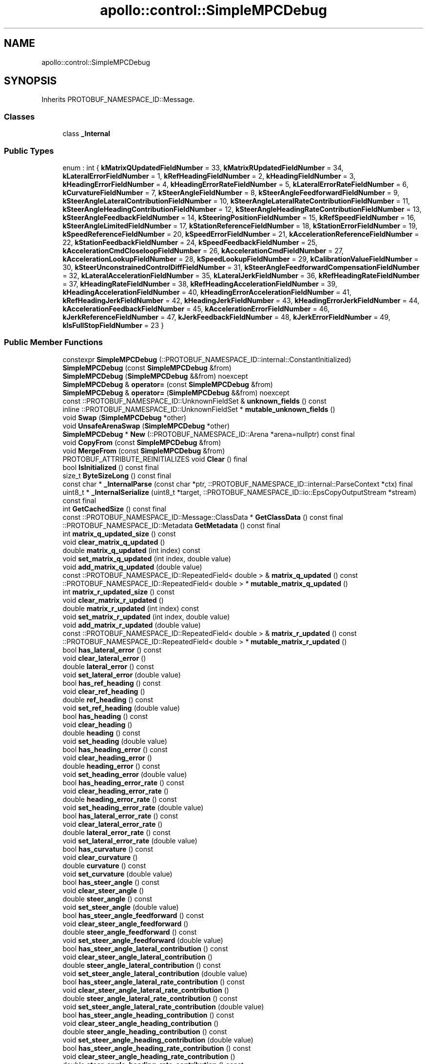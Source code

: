 .TH "apollo::control::SimpleMPCDebug" 3 "Sun Sep 3 2023" "Version 8.0" "Cyber-Cmake" \" -*- nroff -*-
.ad l
.nh
.SH NAME
apollo::control::SimpleMPCDebug
.SH SYNOPSIS
.br
.PP
.PP
Inherits PROTOBUF_NAMESPACE_ID::Message\&.
.SS "Classes"

.in +1c
.ti -1c
.RI "class \fB_Internal\fP"
.br
.in -1c
.SS "Public Types"

.in +1c
.ti -1c
.RI "enum : int { \fBkMatrixQUpdatedFieldNumber\fP = 33, \fBkMatrixRUpdatedFieldNumber\fP = 34, \fBkLateralErrorFieldNumber\fP = 1, \fBkRefHeadingFieldNumber\fP = 2, \fBkHeadingFieldNumber\fP = 3, \fBkHeadingErrorFieldNumber\fP = 4, \fBkHeadingErrorRateFieldNumber\fP = 5, \fBkLateralErrorRateFieldNumber\fP = 6, \fBkCurvatureFieldNumber\fP = 7, \fBkSteerAngleFieldNumber\fP = 8, \fBkSteerAngleFeedforwardFieldNumber\fP = 9, \fBkSteerAngleLateralContributionFieldNumber\fP = 10, \fBkSteerAngleLateralRateContributionFieldNumber\fP = 11, \fBkSteerAngleHeadingContributionFieldNumber\fP = 12, \fBkSteerAngleHeadingRateContributionFieldNumber\fP = 13, \fBkSteerAngleFeedbackFieldNumber\fP = 14, \fBkSteeringPositionFieldNumber\fP = 15, \fBkRefSpeedFieldNumber\fP = 16, \fBkSteerAngleLimitedFieldNumber\fP = 17, \fBkStationReferenceFieldNumber\fP = 18, \fBkStationErrorFieldNumber\fP = 19, \fBkSpeedReferenceFieldNumber\fP = 20, \fBkSpeedErrorFieldNumber\fP = 21, \fBkAccelerationReferenceFieldNumber\fP = 22, \fBkStationFeedbackFieldNumber\fP = 24, \fBkSpeedFeedbackFieldNumber\fP = 25, \fBkAccelerationCmdCloseloopFieldNumber\fP = 26, \fBkAccelerationCmdFieldNumber\fP = 27, \fBkAccelerationLookupFieldNumber\fP = 28, \fBkSpeedLookupFieldNumber\fP = 29, \fBkCalibrationValueFieldNumber\fP = 30, \fBkSteerUnconstrainedControlDiffFieldNumber\fP = 31, \fBkSteerAngleFeedforwardCompensationFieldNumber\fP = 32, \fBkLateralAccelerationFieldNumber\fP = 35, \fBkLateralJerkFieldNumber\fP = 36, \fBkRefHeadingRateFieldNumber\fP = 37, \fBkHeadingRateFieldNumber\fP = 38, \fBkRefHeadingAccelerationFieldNumber\fP = 39, \fBkHeadingAccelerationFieldNumber\fP = 40, \fBkHeadingErrorAccelerationFieldNumber\fP = 41, \fBkRefHeadingJerkFieldNumber\fP = 42, \fBkHeadingJerkFieldNumber\fP = 43, \fBkHeadingErrorJerkFieldNumber\fP = 44, \fBkAccelerationFeedbackFieldNumber\fP = 45, \fBkAccelerationErrorFieldNumber\fP = 46, \fBkJerkReferenceFieldNumber\fP = 47, \fBkJerkFeedbackFieldNumber\fP = 48, \fBkJerkErrorFieldNumber\fP = 49, \fBkIsFullStopFieldNumber\fP = 23 }"
.br
.in -1c
.SS "Public Member Functions"

.in +1c
.ti -1c
.RI "constexpr \fBSimpleMPCDebug\fP (::PROTOBUF_NAMESPACE_ID::internal::ConstantInitialized)"
.br
.ti -1c
.RI "\fBSimpleMPCDebug\fP (const \fBSimpleMPCDebug\fP &from)"
.br
.ti -1c
.RI "\fBSimpleMPCDebug\fP (\fBSimpleMPCDebug\fP &&from) noexcept"
.br
.ti -1c
.RI "\fBSimpleMPCDebug\fP & \fBoperator=\fP (const \fBSimpleMPCDebug\fP &from)"
.br
.ti -1c
.RI "\fBSimpleMPCDebug\fP & \fBoperator=\fP (\fBSimpleMPCDebug\fP &&from) noexcept"
.br
.ti -1c
.RI "const ::PROTOBUF_NAMESPACE_ID::UnknownFieldSet & \fBunknown_fields\fP () const"
.br
.ti -1c
.RI "inline ::PROTOBUF_NAMESPACE_ID::UnknownFieldSet * \fBmutable_unknown_fields\fP ()"
.br
.ti -1c
.RI "void \fBSwap\fP (\fBSimpleMPCDebug\fP *other)"
.br
.ti -1c
.RI "void \fBUnsafeArenaSwap\fP (\fBSimpleMPCDebug\fP *other)"
.br
.ti -1c
.RI "\fBSimpleMPCDebug\fP * \fBNew\fP (::PROTOBUF_NAMESPACE_ID::Arena *arena=nullptr) const final"
.br
.ti -1c
.RI "void \fBCopyFrom\fP (const \fBSimpleMPCDebug\fP &from)"
.br
.ti -1c
.RI "void \fBMergeFrom\fP (const \fBSimpleMPCDebug\fP &from)"
.br
.ti -1c
.RI "PROTOBUF_ATTRIBUTE_REINITIALIZES void \fBClear\fP () final"
.br
.ti -1c
.RI "bool \fBIsInitialized\fP () const final"
.br
.ti -1c
.RI "size_t \fBByteSizeLong\fP () const final"
.br
.ti -1c
.RI "const char * \fB_InternalParse\fP (const char *ptr, ::PROTOBUF_NAMESPACE_ID::internal::ParseContext *ctx) final"
.br
.ti -1c
.RI "uint8_t * \fB_InternalSerialize\fP (uint8_t *target, ::PROTOBUF_NAMESPACE_ID::io::EpsCopyOutputStream *stream) const final"
.br
.ti -1c
.RI "int \fBGetCachedSize\fP () const final"
.br
.ti -1c
.RI "const ::PROTOBUF_NAMESPACE_ID::Message::ClassData * \fBGetClassData\fP () const final"
.br
.ti -1c
.RI "::PROTOBUF_NAMESPACE_ID::Metadata \fBGetMetadata\fP () const final"
.br
.ti -1c
.RI "int \fBmatrix_q_updated_size\fP () const"
.br
.ti -1c
.RI "void \fBclear_matrix_q_updated\fP ()"
.br
.ti -1c
.RI "double \fBmatrix_q_updated\fP (int index) const"
.br
.ti -1c
.RI "void \fBset_matrix_q_updated\fP (int index, double value)"
.br
.ti -1c
.RI "void \fBadd_matrix_q_updated\fP (double value)"
.br
.ti -1c
.RI "const ::PROTOBUF_NAMESPACE_ID::RepeatedField< double > & \fBmatrix_q_updated\fP () const"
.br
.ti -1c
.RI "::PROTOBUF_NAMESPACE_ID::RepeatedField< double > * \fBmutable_matrix_q_updated\fP ()"
.br
.ti -1c
.RI "int \fBmatrix_r_updated_size\fP () const"
.br
.ti -1c
.RI "void \fBclear_matrix_r_updated\fP ()"
.br
.ti -1c
.RI "double \fBmatrix_r_updated\fP (int index) const"
.br
.ti -1c
.RI "void \fBset_matrix_r_updated\fP (int index, double value)"
.br
.ti -1c
.RI "void \fBadd_matrix_r_updated\fP (double value)"
.br
.ti -1c
.RI "const ::PROTOBUF_NAMESPACE_ID::RepeatedField< double > & \fBmatrix_r_updated\fP () const"
.br
.ti -1c
.RI "::PROTOBUF_NAMESPACE_ID::RepeatedField< double > * \fBmutable_matrix_r_updated\fP ()"
.br
.ti -1c
.RI "bool \fBhas_lateral_error\fP () const"
.br
.ti -1c
.RI "void \fBclear_lateral_error\fP ()"
.br
.ti -1c
.RI "double \fBlateral_error\fP () const"
.br
.ti -1c
.RI "void \fBset_lateral_error\fP (double value)"
.br
.ti -1c
.RI "bool \fBhas_ref_heading\fP () const"
.br
.ti -1c
.RI "void \fBclear_ref_heading\fP ()"
.br
.ti -1c
.RI "double \fBref_heading\fP () const"
.br
.ti -1c
.RI "void \fBset_ref_heading\fP (double value)"
.br
.ti -1c
.RI "bool \fBhas_heading\fP () const"
.br
.ti -1c
.RI "void \fBclear_heading\fP ()"
.br
.ti -1c
.RI "double \fBheading\fP () const"
.br
.ti -1c
.RI "void \fBset_heading\fP (double value)"
.br
.ti -1c
.RI "bool \fBhas_heading_error\fP () const"
.br
.ti -1c
.RI "void \fBclear_heading_error\fP ()"
.br
.ti -1c
.RI "double \fBheading_error\fP () const"
.br
.ti -1c
.RI "void \fBset_heading_error\fP (double value)"
.br
.ti -1c
.RI "bool \fBhas_heading_error_rate\fP () const"
.br
.ti -1c
.RI "void \fBclear_heading_error_rate\fP ()"
.br
.ti -1c
.RI "double \fBheading_error_rate\fP () const"
.br
.ti -1c
.RI "void \fBset_heading_error_rate\fP (double value)"
.br
.ti -1c
.RI "bool \fBhas_lateral_error_rate\fP () const"
.br
.ti -1c
.RI "void \fBclear_lateral_error_rate\fP ()"
.br
.ti -1c
.RI "double \fBlateral_error_rate\fP () const"
.br
.ti -1c
.RI "void \fBset_lateral_error_rate\fP (double value)"
.br
.ti -1c
.RI "bool \fBhas_curvature\fP () const"
.br
.ti -1c
.RI "void \fBclear_curvature\fP ()"
.br
.ti -1c
.RI "double \fBcurvature\fP () const"
.br
.ti -1c
.RI "void \fBset_curvature\fP (double value)"
.br
.ti -1c
.RI "bool \fBhas_steer_angle\fP () const"
.br
.ti -1c
.RI "void \fBclear_steer_angle\fP ()"
.br
.ti -1c
.RI "double \fBsteer_angle\fP () const"
.br
.ti -1c
.RI "void \fBset_steer_angle\fP (double value)"
.br
.ti -1c
.RI "bool \fBhas_steer_angle_feedforward\fP () const"
.br
.ti -1c
.RI "void \fBclear_steer_angle_feedforward\fP ()"
.br
.ti -1c
.RI "double \fBsteer_angle_feedforward\fP () const"
.br
.ti -1c
.RI "void \fBset_steer_angle_feedforward\fP (double value)"
.br
.ti -1c
.RI "bool \fBhas_steer_angle_lateral_contribution\fP () const"
.br
.ti -1c
.RI "void \fBclear_steer_angle_lateral_contribution\fP ()"
.br
.ti -1c
.RI "double \fBsteer_angle_lateral_contribution\fP () const"
.br
.ti -1c
.RI "void \fBset_steer_angle_lateral_contribution\fP (double value)"
.br
.ti -1c
.RI "bool \fBhas_steer_angle_lateral_rate_contribution\fP () const"
.br
.ti -1c
.RI "void \fBclear_steer_angle_lateral_rate_contribution\fP ()"
.br
.ti -1c
.RI "double \fBsteer_angle_lateral_rate_contribution\fP () const"
.br
.ti -1c
.RI "void \fBset_steer_angle_lateral_rate_contribution\fP (double value)"
.br
.ti -1c
.RI "bool \fBhas_steer_angle_heading_contribution\fP () const"
.br
.ti -1c
.RI "void \fBclear_steer_angle_heading_contribution\fP ()"
.br
.ti -1c
.RI "double \fBsteer_angle_heading_contribution\fP () const"
.br
.ti -1c
.RI "void \fBset_steer_angle_heading_contribution\fP (double value)"
.br
.ti -1c
.RI "bool \fBhas_steer_angle_heading_rate_contribution\fP () const"
.br
.ti -1c
.RI "void \fBclear_steer_angle_heading_rate_contribution\fP ()"
.br
.ti -1c
.RI "double \fBsteer_angle_heading_rate_contribution\fP () const"
.br
.ti -1c
.RI "void \fBset_steer_angle_heading_rate_contribution\fP (double value)"
.br
.ti -1c
.RI "bool \fBhas_steer_angle_feedback\fP () const"
.br
.ti -1c
.RI "void \fBclear_steer_angle_feedback\fP ()"
.br
.ti -1c
.RI "double \fBsteer_angle_feedback\fP () const"
.br
.ti -1c
.RI "void \fBset_steer_angle_feedback\fP (double value)"
.br
.ti -1c
.RI "bool \fBhas_steering_position\fP () const"
.br
.ti -1c
.RI "void \fBclear_steering_position\fP ()"
.br
.ti -1c
.RI "double \fBsteering_position\fP () const"
.br
.ti -1c
.RI "void \fBset_steering_position\fP (double value)"
.br
.ti -1c
.RI "bool \fBhas_ref_speed\fP () const"
.br
.ti -1c
.RI "void \fBclear_ref_speed\fP ()"
.br
.ti -1c
.RI "double \fBref_speed\fP () const"
.br
.ti -1c
.RI "void \fBset_ref_speed\fP (double value)"
.br
.ti -1c
.RI "bool \fBhas_steer_angle_limited\fP () const"
.br
.ti -1c
.RI "void \fBclear_steer_angle_limited\fP ()"
.br
.ti -1c
.RI "double \fBsteer_angle_limited\fP () const"
.br
.ti -1c
.RI "void \fBset_steer_angle_limited\fP (double value)"
.br
.ti -1c
.RI "bool \fBhas_station_reference\fP () const"
.br
.ti -1c
.RI "void \fBclear_station_reference\fP ()"
.br
.ti -1c
.RI "double \fBstation_reference\fP () const"
.br
.ti -1c
.RI "void \fBset_station_reference\fP (double value)"
.br
.ti -1c
.RI "bool \fBhas_station_error\fP () const"
.br
.ti -1c
.RI "void \fBclear_station_error\fP ()"
.br
.ti -1c
.RI "double \fBstation_error\fP () const"
.br
.ti -1c
.RI "void \fBset_station_error\fP (double value)"
.br
.ti -1c
.RI "bool \fBhas_speed_reference\fP () const"
.br
.ti -1c
.RI "void \fBclear_speed_reference\fP ()"
.br
.ti -1c
.RI "double \fBspeed_reference\fP () const"
.br
.ti -1c
.RI "void \fBset_speed_reference\fP (double value)"
.br
.ti -1c
.RI "bool \fBhas_speed_error\fP () const"
.br
.ti -1c
.RI "void \fBclear_speed_error\fP ()"
.br
.ti -1c
.RI "double \fBspeed_error\fP () const"
.br
.ti -1c
.RI "void \fBset_speed_error\fP (double value)"
.br
.ti -1c
.RI "bool \fBhas_acceleration_reference\fP () const"
.br
.ti -1c
.RI "void \fBclear_acceleration_reference\fP ()"
.br
.ti -1c
.RI "double \fBacceleration_reference\fP () const"
.br
.ti -1c
.RI "void \fBset_acceleration_reference\fP (double value)"
.br
.ti -1c
.RI "bool \fBhas_station_feedback\fP () const"
.br
.ti -1c
.RI "void \fBclear_station_feedback\fP ()"
.br
.ti -1c
.RI "double \fBstation_feedback\fP () const"
.br
.ti -1c
.RI "void \fBset_station_feedback\fP (double value)"
.br
.ti -1c
.RI "bool \fBhas_speed_feedback\fP () const"
.br
.ti -1c
.RI "void \fBclear_speed_feedback\fP ()"
.br
.ti -1c
.RI "double \fBspeed_feedback\fP () const"
.br
.ti -1c
.RI "void \fBset_speed_feedback\fP (double value)"
.br
.ti -1c
.RI "bool \fBhas_acceleration_cmd_closeloop\fP () const"
.br
.ti -1c
.RI "void \fBclear_acceleration_cmd_closeloop\fP ()"
.br
.ti -1c
.RI "double \fBacceleration_cmd_closeloop\fP () const"
.br
.ti -1c
.RI "void \fBset_acceleration_cmd_closeloop\fP (double value)"
.br
.ti -1c
.RI "bool \fBhas_acceleration_cmd\fP () const"
.br
.ti -1c
.RI "void \fBclear_acceleration_cmd\fP ()"
.br
.ti -1c
.RI "double \fBacceleration_cmd\fP () const"
.br
.ti -1c
.RI "void \fBset_acceleration_cmd\fP (double value)"
.br
.ti -1c
.RI "bool \fBhas_acceleration_lookup\fP () const"
.br
.ti -1c
.RI "void \fBclear_acceleration_lookup\fP ()"
.br
.ti -1c
.RI "double \fBacceleration_lookup\fP () const"
.br
.ti -1c
.RI "void \fBset_acceleration_lookup\fP (double value)"
.br
.ti -1c
.RI "bool \fBhas_speed_lookup\fP () const"
.br
.ti -1c
.RI "void \fBclear_speed_lookup\fP ()"
.br
.ti -1c
.RI "double \fBspeed_lookup\fP () const"
.br
.ti -1c
.RI "void \fBset_speed_lookup\fP (double value)"
.br
.ti -1c
.RI "bool \fBhas_calibration_value\fP () const"
.br
.ti -1c
.RI "void \fBclear_calibration_value\fP ()"
.br
.ti -1c
.RI "double \fBcalibration_value\fP () const"
.br
.ti -1c
.RI "void \fBset_calibration_value\fP (double value)"
.br
.ti -1c
.RI "bool \fBhas_steer_unconstrained_control_diff\fP () const"
.br
.ti -1c
.RI "void \fBclear_steer_unconstrained_control_diff\fP ()"
.br
.ti -1c
.RI "double \fBsteer_unconstrained_control_diff\fP () const"
.br
.ti -1c
.RI "void \fBset_steer_unconstrained_control_diff\fP (double value)"
.br
.ti -1c
.RI "bool \fBhas_steer_angle_feedforward_compensation\fP () const"
.br
.ti -1c
.RI "void \fBclear_steer_angle_feedforward_compensation\fP ()"
.br
.ti -1c
.RI "double \fBsteer_angle_feedforward_compensation\fP () const"
.br
.ti -1c
.RI "void \fBset_steer_angle_feedforward_compensation\fP (double value)"
.br
.ti -1c
.RI "bool \fBhas_lateral_acceleration\fP () const"
.br
.ti -1c
.RI "void \fBclear_lateral_acceleration\fP ()"
.br
.ti -1c
.RI "double \fBlateral_acceleration\fP () const"
.br
.ti -1c
.RI "void \fBset_lateral_acceleration\fP (double value)"
.br
.ti -1c
.RI "bool \fBhas_lateral_jerk\fP () const"
.br
.ti -1c
.RI "void \fBclear_lateral_jerk\fP ()"
.br
.ti -1c
.RI "double \fBlateral_jerk\fP () const"
.br
.ti -1c
.RI "void \fBset_lateral_jerk\fP (double value)"
.br
.ti -1c
.RI "bool \fBhas_ref_heading_rate\fP () const"
.br
.ti -1c
.RI "void \fBclear_ref_heading_rate\fP ()"
.br
.ti -1c
.RI "double \fBref_heading_rate\fP () const"
.br
.ti -1c
.RI "void \fBset_ref_heading_rate\fP (double value)"
.br
.ti -1c
.RI "bool \fBhas_heading_rate\fP () const"
.br
.ti -1c
.RI "void \fBclear_heading_rate\fP ()"
.br
.ti -1c
.RI "double \fBheading_rate\fP () const"
.br
.ti -1c
.RI "void \fBset_heading_rate\fP (double value)"
.br
.ti -1c
.RI "bool \fBhas_ref_heading_acceleration\fP () const"
.br
.ti -1c
.RI "void \fBclear_ref_heading_acceleration\fP ()"
.br
.ti -1c
.RI "double \fBref_heading_acceleration\fP () const"
.br
.ti -1c
.RI "void \fBset_ref_heading_acceleration\fP (double value)"
.br
.ti -1c
.RI "bool \fBhas_heading_acceleration\fP () const"
.br
.ti -1c
.RI "void \fBclear_heading_acceleration\fP ()"
.br
.ti -1c
.RI "double \fBheading_acceleration\fP () const"
.br
.ti -1c
.RI "void \fBset_heading_acceleration\fP (double value)"
.br
.ti -1c
.RI "bool \fBhas_heading_error_acceleration\fP () const"
.br
.ti -1c
.RI "void \fBclear_heading_error_acceleration\fP ()"
.br
.ti -1c
.RI "double \fBheading_error_acceleration\fP () const"
.br
.ti -1c
.RI "void \fBset_heading_error_acceleration\fP (double value)"
.br
.ti -1c
.RI "bool \fBhas_ref_heading_jerk\fP () const"
.br
.ti -1c
.RI "void \fBclear_ref_heading_jerk\fP ()"
.br
.ti -1c
.RI "double \fBref_heading_jerk\fP () const"
.br
.ti -1c
.RI "void \fBset_ref_heading_jerk\fP (double value)"
.br
.ti -1c
.RI "bool \fBhas_heading_jerk\fP () const"
.br
.ti -1c
.RI "void \fBclear_heading_jerk\fP ()"
.br
.ti -1c
.RI "double \fBheading_jerk\fP () const"
.br
.ti -1c
.RI "void \fBset_heading_jerk\fP (double value)"
.br
.ti -1c
.RI "bool \fBhas_heading_error_jerk\fP () const"
.br
.ti -1c
.RI "void \fBclear_heading_error_jerk\fP ()"
.br
.ti -1c
.RI "double \fBheading_error_jerk\fP () const"
.br
.ti -1c
.RI "void \fBset_heading_error_jerk\fP (double value)"
.br
.ti -1c
.RI "bool \fBhas_acceleration_feedback\fP () const"
.br
.ti -1c
.RI "void \fBclear_acceleration_feedback\fP ()"
.br
.ti -1c
.RI "double \fBacceleration_feedback\fP () const"
.br
.ti -1c
.RI "void \fBset_acceleration_feedback\fP (double value)"
.br
.ti -1c
.RI "bool \fBhas_acceleration_error\fP () const"
.br
.ti -1c
.RI "void \fBclear_acceleration_error\fP ()"
.br
.ti -1c
.RI "double \fBacceleration_error\fP () const"
.br
.ti -1c
.RI "void \fBset_acceleration_error\fP (double value)"
.br
.ti -1c
.RI "bool \fBhas_jerk_reference\fP () const"
.br
.ti -1c
.RI "void \fBclear_jerk_reference\fP ()"
.br
.ti -1c
.RI "double \fBjerk_reference\fP () const"
.br
.ti -1c
.RI "void \fBset_jerk_reference\fP (double value)"
.br
.ti -1c
.RI "bool \fBhas_jerk_feedback\fP () const"
.br
.ti -1c
.RI "void \fBclear_jerk_feedback\fP ()"
.br
.ti -1c
.RI "double \fBjerk_feedback\fP () const"
.br
.ti -1c
.RI "void \fBset_jerk_feedback\fP (double value)"
.br
.ti -1c
.RI "bool \fBhas_jerk_error\fP () const"
.br
.ti -1c
.RI "void \fBclear_jerk_error\fP ()"
.br
.ti -1c
.RI "double \fBjerk_error\fP () const"
.br
.ti -1c
.RI "void \fBset_jerk_error\fP (double value)"
.br
.ti -1c
.RI "bool \fBhas_is_full_stop\fP () const"
.br
.ti -1c
.RI "void \fBclear_is_full_stop\fP ()"
.br
.ti -1c
.RI "bool \fBis_full_stop\fP () const"
.br
.ti -1c
.RI "void \fBset_is_full_stop\fP (bool value)"
.br
.in -1c
.SS "Static Public Member Functions"

.in +1c
.ti -1c
.RI "static const ::PROTOBUF_NAMESPACE_ID::Descriptor * \fBdescriptor\fP ()"
.br
.ti -1c
.RI "static const ::PROTOBUF_NAMESPACE_ID::Descriptor * \fBGetDescriptor\fP ()"
.br
.ti -1c
.RI "static const ::PROTOBUF_NAMESPACE_ID::Reflection * \fBGetReflection\fP ()"
.br
.ti -1c
.RI "static const \fBSimpleMPCDebug\fP & \fBdefault_instance\fP ()"
.br
.ti -1c
.RI "static const \fBSimpleMPCDebug\fP * \fBinternal_default_instance\fP ()"
.br
.in -1c
.SS "Static Public Attributes"

.in +1c
.ti -1c
.RI "static constexpr int \fBkIndexInFileMessages\fP"
.br
.ti -1c
.RI "static const ClassData \fB_class_data_\fP"
.br
.in -1c
.SS "Protected Member Functions"

.in +1c
.ti -1c
.RI "\fBSimpleMPCDebug\fP (::PROTOBUF_NAMESPACE_ID::Arena *arena, bool is_message_owned=false)"
.br
.in -1c
.SS "Friends"

.in +1c
.ti -1c
.RI "class \fB::PROTOBUF_NAMESPACE_ID::internal::AnyMetadata\fP"
.br
.ti -1c
.RI "template<typename T > class \fB::PROTOBUF_NAMESPACE_ID::Arena::InternalHelper\fP"
.br
.ti -1c
.RI "struct \fB::TableStruct_modules_2fcommon_5fmsgs_2fcontrol_5fmsgs_2fcontrol_5fcmd_2eproto\fP"
.br
.ti -1c
.RI "void \fBswap\fP (\fBSimpleMPCDebug\fP &a, \fBSimpleMPCDebug\fP &b)"
.br
.in -1c
.SH "Member Data Documentation"
.PP 
.SS "const ::PROTOBUF_NAMESPACE_ID::Message::ClassData apollo::control::SimpleMPCDebug::_class_data_\fC [static]\fP"
\fBInitial value:\fP
.PP
.nf
= {
    ::PROTOBUF_NAMESPACE_ID::Message::CopyWithSizeCheck,
    SimpleMPCDebug::MergeImpl
}
.fi
.SS "constexpr int apollo::control::SimpleMPCDebug::kIndexInFileMessages\fC [static]\fP, \fC [constexpr]\fP"
\fBInitial value:\fP
.PP
.nf
=
    4
.fi


.SH "Author"
.PP 
Generated automatically by Doxygen for Cyber-Cmake from the source code\&.
